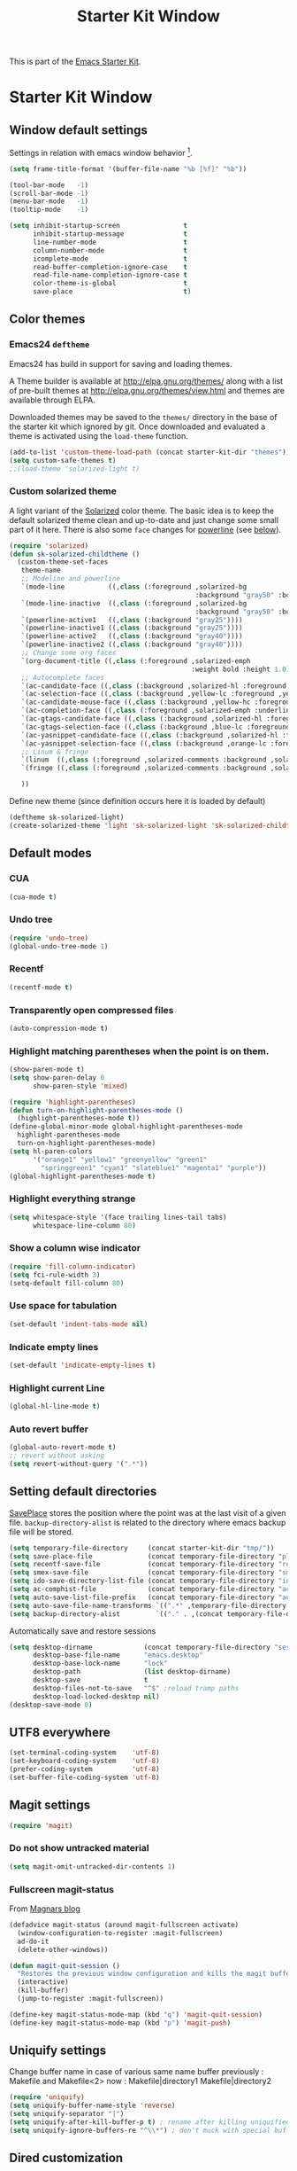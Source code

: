 #+TITLE: Starter Kit Window
#+OPTIONS: toc:nil num:nil ^:nil

This is part of the [[file:starter-kit.org][Emacs Starter Kit]].

* Starter Kit Window
** Window default settings
Settings in relation with emacs window behavior [1].
#+begin_src emacs-lisp
  (setq frame-title-format '(buffer-file-name "%b [%f]" "%b"))

  (tool-bar-mode   -1)
  (scroll-bar-mode -1)
  (menu-bar-mode   -1)
  (tooltip-mode    -1)

  (setq inhibit-startup-screen                t
        inhibit-startup-message               t
        line-number-mode                      t
        column-number-mode                    t
        icomplete-mode                        t
        read-buffer-completion-ignore-case    t
        read-file-name-completion-ignore-case t
        color-theme-is-global                 t
        save-place                            t)
#+end_src

** Color themes
*** Emacs24 =deftheme=
Emacs24 has build in support for saving and loading themes.

A Theme builder is available at http://elpa.gnu.org/themes/ along with
a list of pre-built themes at http://elpa.gnu.org/themes/view.html and
themes are available through ELPA.

Downloaded themes may be saved to the =themes/= directory in the base
of the starter kit which ignored by git.  Once downloaded and
evaluated a theme is activated using the =load-theme= function.

#+begin_src emacs-lisp
  (add-to-list 'custom-theme-load-path (concat starter-kit-dir "themes"))
  (setq custom-safe-themes t)
  ;;(load-theme 'solarized-light t)
#+end_src

*** Custom solarized theme
A light variant of the [[https://github.com/bbatsov/solarized-emacs][Solarized]] color theme. The basic idea is to
keep the default solarized theme clean and up-to-date and just change
some small part of it here. There is also some =face= changes for
[[https://github.com/milkypostman/powerline][powerline]] (see [[#powerline][below]]).
#+begin_src emacs-lisp
  (require 'solarized)
  (defun sk-solarized-childtheme ()
    (custom-theme-set-faces
     theme-name
     ;; Modeline and powerline
     `(mode-line           ((,class (:foreground ,solarized-bg
                                                 :background "gray50" :box nil))))
     `(mode-line-inactive  ((,class (:foreground ,solarized-bg
                                                 :background "gray50" :box nil))))
     `(powerline-active1   ((,class (:background "gray25"))))
     `(powerline-inactive1 ((,class (:background "gray25"))))
     `(powerline-active2   ((,class (:background "gray40"))))
     `(powerline-inactive2 ((,class (:background "gray40"))))
     ;; Change some org faces
     `(org-document-title ((,class (:foreground ,solarized-emph
                                                :weight bold :height 1.0))))
     ;; Autocomplete faces
     `(ac-candidate-face ((,class (:background ,solarized-hl :foreground ,yellow))))
     `(ac-selection-face ((,class (:background ,yellow-lc :foreground ,yellow-hc))))
     `(ac-candidate-mouse-face ((,class (:background ,yellow-hc :foreground ,yellow-lc))))
     `(ac-completion-face ((,class (:foreground ,solarized-emph :underline t))))
     `(ac-gtags-candidate-face ((,class (:background ,solarized-hl :foreground ,blue))))
     `(ac-gtags-selection-face ((,class (:background ,blue-lc :foreground ,blue-hc))))
     `(ac-yasnippet-candidate-face ((,class (:background ,solarized-hl :foreground ,orange))))
     `(ac-yasnippet-selection-face ((,class (:background ,orange-lc :foreground ,orange-hc))))
     ;; Linum & fringe
     `(linum  ((,class (:foreground ,solarized-comments :background ,solarized-bg))))
     `(fringe ((,class (:foreground ,solarized-comments :background ,solarized-bg))))

     ))
#+end_src

Define new theme (since definition occurs here it is loaded by default)
#+begin_src emacs-lisp
  (deftheme sk-solarized-light)
  (create-solarized-theme 'light 'sk-solarized-light 'sk-solarized-childtheme)
#+end_src

** Default modes
*** CUA
#+begin_src emacs-lisp
  (cua-mode t)
#+end_src

*** Undo tree
#+begin_src emacs-lisp
  (require 'undo-tree)
  (global-undo-tree-mode 1)
#+end_src

*** Recentf
#+begin_src emacs-lisp
  (recentf-mode t)
#+end_src

*** Transparently open compressed files
#+begin_src emacs-lisp
  (auto-compression-mode t)
#+end_src

*** Highlight matching parentheses when the point is on them.
#+begin_src emacs-lisp
  (show-paren-mode t)
  (setq show-paren-delay 0
        show-paren-style 'mixed)

  (require 'highlight-parentheses)
  (defun turn-on-highlight-parentheses-mode ()
    (highlight-parentheses-mode t))
  (define-global-minor-mode global-highlight-parentheses-mode
    highlight-parentheses-mode
    turn-on-highlight-parentheses-mode)
  (setq hl-paren-colors
        '("orange1" "yellow1" "greenyellow" "green1"
          "springgreen1" "cyan1" "slateblue1" "magenta1" "purple"))
  (global-highlight-parentheses-mode t)
#+end_src

*** Highlight everything strange
#+begin_src emacs-lisp
  (setq whitespace-style '(face trailing lines-tail tabs)
        whitespace-line-column 80)
#+end_src

*** Show a column wise indicator
#+begin_src emacs-lisp
  (require 'fill-column-indicator)
  (setq fci-rule-width 3)
  (setq-default fill-column 80)
#+end_src

*** Use space for tabulation
#+begin_src emacs-lisp
  (set-default 'indent-tabs-mode nil)
#+end_src

*** Indicate empty lines
#+begin_src emacs-lisp
  (set-default 'indicate-empty-lines t)
#+end_src
*** Highlight current Line
#+begin_src emacs-lisp :tangle no
  (global-hl-line-mode t)
#+end_src
*** Auto revert buffer
#+begin_src emacs-lisp
  (global-auto-revert-mode t)
  ;; revert without asking
  (setq revert-without-query '(".*"))
#+end_src
** Setting default directories

[[http://www.emacswiki.org/emacs/SavePlace][SavePlace]] stores the position where the point was at the last visit of
a given file. =backup-directory-alist= is related to the directory
where emacs backup file will be stored.
#+begin_src emacs-lisp
  (setq temporary-file-directory     (concat starter-kit-dir "tmp/"))
  (setq save-place-file              (concat temporary-file-directory "places"))
  (setq recentf-save-file            (concat temporary-file-directory "recentf"))
  (setq smex-save-file               (concat temporary-file-directory "smex-items"))
  (setq ido-save-directory-list-file (concat temporary-file-directory "ido.last"))
  (setq ac-comphist-file             (concat temporary-file-directory "ac-comphist.dat"))
  (setq auto-save-list-file-prefix   (concat temporary-file-directory "auto-save-list/" ".auto-saves-"))
  (setq auto-save-file-name-transforms `((".*" ,temporary-file-directory t)))
  (setq backup-directory-alist         `(("." . ,(concat temporary-file-directory "backups"))))
#+end_src


Automatically save and restore sessions
#+begin_src emacs-lisp
  (setq desktop-dirname             (concat temporary-file-directory "session")
        desktop-base-file-name      "emacs.desktop"
        desktop-base-lock-name      "lock"
        desktop-path                (list desktop-dirname)
        desktop-save                t
        desktop-files-not-to-save   "^$" ;reload tramp paths
        desktop-load-locked-desktop nil)
  (desktop-save-mode 0)
#+end_src

** UTF8 everywhere
#+begin_src emacs-lisp
  (set-terminal-coding-system    'utf-8)
  (set-keyboard-coding-system    'utf-8)
  (prefer-coding-system          'utf-8)
  (set-buffer-file-coding-system 'utf-8)
#+end_src

** Magit settings
#+begin_src emacs-lisp
  (require 'magit)
#+end_src
*** Do not show untracked material
#+begin_src emacs-lisp
  (setq magit-omit-untracked-dir-contents 1)
#+end_src

*** Fullscreen magit-status
From [[http://whattheemacsd.com/setup-magit.el-01.html][Magnars blog]]
#+begin_src emacs-lisp
  (defadvice magit-status (around magit-fullscreen activate)
    (window-configuration-to-register :magit-fullscreen)
    ad-do-it
    (delete-other-windows))

  (defun magit-quit-session ()
    "Restores the previous window configuration and kills the magit buffer"
    (interactive)
    (kill-buffer)
    (jump-to-register :magit-fullscreen))

  (define-key magit-status-mode-map (kbd "q") 'magit-quit-session)
  (define-key magit-status-mode-map (kbd "p") 'magit-push)
#+end_src
** Uniquify settings
Change buffer name in case of various same name buffer
previously : Makefile and Makefile<2>
now        : Makefile|directory1 Makefile|directory2
#+begin_src emacs-lisp
  (require 'uniquify)
  (setq uniquify-buffer-name-style 'reverse)
  (setq uniquify-separator "|")
  (setq uniquify-after-kill-buffer-p t) ; rename after killing uniquified
  (setq uniquify-ignore-buffers-re "^\\*") ; don't muck with special buffers
#+end_src

** Dired customization
*** Using 'a' to open a directory in the same buffer
#+begin_src emacs-lisp
  (put 'dired-find-alternative-file 'disabled nil)
#+end_src

*** Make dired less verbose
#+begin_src emacs-lisp
  (require 'dired-details)
  (setq-default dired-details-hidden-string "--- ")
  (dired-details-install)
#+end_src

*** Refresh also dired buffer
From [[http://whattheemacsd.com/sane-defaults.el-01.html][Magnars blog]]
#+begin_src emacs-lisp
  (setq global-auto-revert-non-file-buffers t)
  (setq auto-revert-verbose nil)
#+end_src
** Ibuffer customization
Use human readable size column (from [[http://www.emacswiki.org/emacs/IbufferMode#toc12][coldnew]])
#+begin_src emacs-lisp
  (define-ibuffer-column size-h
    (:name "Size")
    (cond
     ((> (buffer-size) 1000)    (format "%7.1fk" (/ (buffer-size) 1000.0)))
     ((> (buffer-size) 1000000) (format "%7.1fM" (/ (buffer-size) 1000000.0)))
     (t  (format "%8d" (buffer-size)))))

  (setq
   ibuffer-default-sorting-mode 'filename/process
   ibuffer-eliding-string "…"
   ibuffer-compile-formats t
   ibuffer-formats '((mark modified read-only
                           " " (name 25 25 :left :elide)
                           " " (size-h 9 -1 :right)
                           " " (mode 7 7 :left :elide)
                           ;;" " (git-status 8 8 :left)
                           " " filename-and-process)
                     (mark " " (name 16 -1) " " filename))
   ibuffer-show-empty-filter-groups nil
   ibuffer-saved-filter-groups
   (quote (("default"
            ("c++" (mode . c++-mode))
            ("shell script" (mode . sh-mode))
            ("emacs lisp" (mode . emacs-lisp-mode))
            ("python" (mode . python-mode))
            ("LaTeX" (or
                      (mode . latex-mode)
                      (mode . LaTeX-mode)
                      (mode . tex-mode)))
            ("ruby" (mode . ruby-mode))
            ("java-script" (or
                            (mode . js-mode)
                            (mode . js2-mode)))
            ("java" (mode . java-mode))
            ("html" (or
                     (mode . html-mode)
                     (mode . web-mode)
                     (mode . haml-mode)))
            ("xml" (mode . nxml-mode))
            ("css" (mode . css-mode))
            ("org agenda"  (mode . org-agenda-mode))
            ("org" (or
                    (mode . org-mode)
                    (name . "^\\*Calendar\\*$")
                    (name . "^diary$")))
            ("text misc" (or
                          (mode . text-mode)
                          (mode . rst-mode)
                          (mode . markdown-mode)))
            ("w3m" (mode . w3m-mode))
            ("git" (or
                    (mode . magit-log-edit-mode)
                    (mode . magit-log)))
            ("dired" (mode . dired-mode))
            ("help" (or
                     (mode . Info-mode)
                     (mode . help-mode)
                     (mode . Man-mode)))
            ("*buffer*" (name . "\\*.*\\*"))))))
  (add-hook 'ibuffer-mode-hook
            #'(lambda ()
                (ibuffer-switch-to-saved-filter-groups "default")))
#+end_src
** Powerline
:PROPERTIES:
:CUSTOM_ID: powerline
:END:
#+begin_src emacs-lisp
  (require 'powerline)
  (powerline-default)
#+end_src
** Diminish modeline clutter
#+begin_src emacs-lisp
  (require 'diminish)
  ;;(diminish 'wrap-region-mode)
  (diminish 'yas/minor-mode)
#+end_src
** Misc.
#+begin_src emacs-lisp
  (defalias 'yes-or-no-p 'y-or-n-p)
#+end_src

** Mouse scrolling (not used)
#+begin_src emacs-lisp :tangle no
  (defun smooth-scroll (increment)
    (scroll-up increment) (sit-for 0.05)
    (scroll-up increment) (sit-for 0.02)
    (scroll-up increment) (sit-for 0.02)
    (scroll-up increment) (sit-for 0.05)
    (scroll-up increment) (sit-for 0.06)
    (scroll-up increment))

  (global-set-key [(mouse-5)] '(lambda () (interactive) (smooth-scroll +1)))
  (global-set-key [(mouse-4)] '(lambda () (interactive) (smooth-scroll -1)))
#+end_src

* Footnotes

[1] [[http://whattheemacsd.com/init.el-01.html][Magnars]] suggests to place all the UI stuff deactivation
(=tool-bar=, =scroll-bar=) at the really beginning of the =init.el=
file. Not really conclusive especially when emacs server is used.
